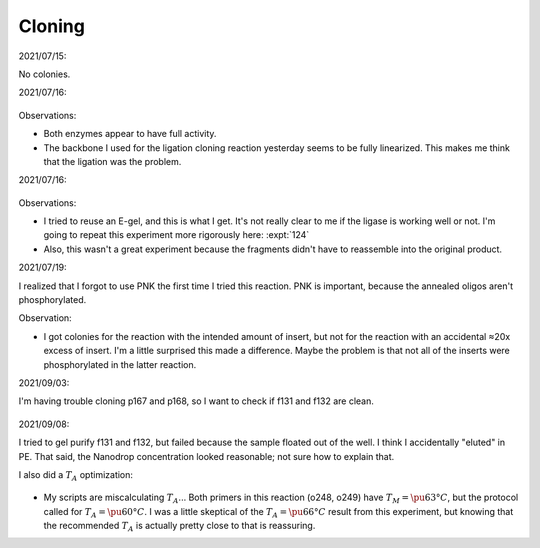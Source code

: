 *******
Cloning
*******

2021/07/15:

.. protocol:: 20210715_make.txt

No colonies.

2021/07/16:

.. protocol:: 20210716_debug_digest.pdf 20210716_debug_digest.txt

.. figure:: 20210716_check_ecori_noti.svg

Observations:

- Both enzymes appear to have full activity.

- The backbone I used for the ligation cloning reaction yesterday seems to be 
  fully linearized.  This makes me think that the ligation was the problem.

2021/07/16:

.. protocol:: 20210716_debug_ligase.pdf 20210716_debug_ligase.txt

.. figure:: 20210716_debug_ligase.svg

Observations:

- I tried to reuse an E-gel, and this is what I get.  It's not really clear to 
  me if the ligase is working well or not.  I'm going to repeat this experiment 
  more rigorously here: :expt:`124`

- Also, this wasn't a great experiment because the fragments didn't have to 
  reassemble into the original product.

2021/07/19:

I realized that I forgot to use PNK the first time I tried this reaction.  PNK 
is important, because the annealed oligos aren't phosphorylated.

.. protocol:: 20210719_make_p168.pdf 20210719_make.txt

Observation:

- I got colonies for the reaction with the intended amount of insert, but not 
  for the reaction with an accidental ≈20x excess of insert.  I'm a little 
  surprised this made a difference.  Maybe the problem is that not all of the 
  inserts were phosphorylated in the latter reaction.

2021/09/03:

I'm having trouble cloning p167 and p168, so I want to check if f131 and f132 
are clean.

.. protocol:: 20210903_make.txt

.. figure:: 20210903_check_f131_f132.svg

2021/09/08:

I tried to gel purify f131 and f132, but failed because the sample floated out 
of the well.  I think I accidentally "eluted" in PE.  That said, the Nanodrop 
concentration looked reasonable; not sure how to explain that.

I also did a :math:`T_A` optimization:

.. protocol:: 20210908_pcr.txt

.. figure:: 20210908_optimize_ta_f131.svg

- My  scripts are miscalculating :math:`T_A`...  Both primers in this reaction 
  (o248, o249) have :math:`T_M = \pu{63°C}`, but the protocol called for 
  :math:`T_A = \pu{60°C}`.  I was a little skeptical of the :math:`T_A = 
  \pu{66°C}` result from this experiment, but knowing that the recommended 
  :math:`T_A` is actually pretty close to that is reassuring.

